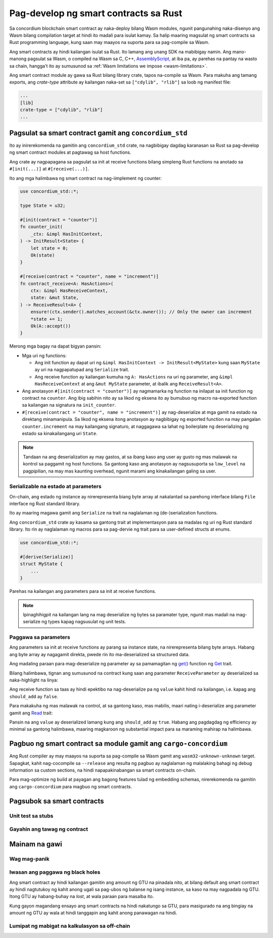 .. Should answer:
    - Why write a smart contract using rust?
    - What are the pieces needed to write a smart contract in rust?
        - State
            - Serialized
            - Schema
        - Init
        - Receive
    - What sort of testing is possible
    - Best practices?
        - Ensure 0 amount
        - Don't panic
        - Avoid heavy calculations

.. _writing-smart-contracts-fil:

======================================
Pag-develop ng smart contracts sa Rust
======================================

Sa concordium blockchain smart contract ay naka-deploy bilang Wasm modules, ngunit
pangunahing naka-disenyo ang Wasm bilang compilation target at hindi ito madali para
isulat kamay.
Sa halip maaring magsulat ng smart contracts sa Rust programming language, kung
saan may maayos na suporta para sa pag-compile sa Wasm.

Ang smart contracts ay hindi kailangan isulat sa Rust.
Ito lamang ang unang SDK na mabibigay namin.
Ang mano-manong pagsulat sa Wasm, o compiled na Wasm sa C, C++, AssemblyScript_, at
iba pa, ay parehas na pantay na wasto sa chain, hangga't ito ay sumusunod sa :ref:`Wasm
limitations we impose <wasm-limitations>`.

.. seealso::

   Para sa karagdagang impormasyon sa functions na nakalarawan sa baba, tignan ang concordium_std_
   API para sa pagsulat ng smart contracts sa Concordium blockchain sa Rust.

.. seealso::

   Tignan ang :ref:`contract-module` para sa karagdagang impormasyon tungkol sa smart contract modules.

Ang smart contract module ay gawa sa Rust bilang library crate, tapos
na-compile sa Wasm.
Para makuha ang tamang exports, ang `crate-type` attribute ay kailangan naka-set sa
``["cdylib", "rlib"]`` sa loob ng manifest file:

.. code-block:: text

   ...
   [lib]
   crate-type = ["cdylib", "rlib"]
   ...

Pagsulat sa smart contract gamit ang ``concordium_std``
=======================================================

Ito ay inirerekomenda na gamitin ang ``concordium_std`` crate, na nagbibigay
dagdag karanasan sa Rust sa pag-develop ng smart contract modules at pagtawag
sa host functions.

Ang crate ay nagpapagana sa pagsulat sa init at receive functions bilang simpleng Rust
functions na anotado sa ``#[init(...)]`` at ``#[receive(...)]``.

Ito ang mga halimbawa ng smart contract na nag-iimplement ng counter:

.. code-block:: rust

   use concordium_std::*;

   type State = u32;

   #[init(contract = "counter")]
   fn counter_init(
       _ctx: &impl HasInitContext,
   ) -> InitResult<State> {
       let state = 0;
       Ok(state)
   }

   #[receive(contract = "counter", name = "increment")]
   fn contract_receive<A: HasActions>(
       ctx: &impl HasReceiveContext,
       state: &mut State,
   ) -> ReceiveResult<A> {
       ensure!(ctx.sender().matches_account(&ctx.owner()); // Only the owner can increment
       *state += 1;
       Ok(A::accept())
   }

Merong mga bagay na dapat bigyan pansin:

.. todo::

   - Isulat ang requirements sa mas madaling paraang basahin (e.g., ipaghiwalay ang talaga sa sub-bullets).
   - Itong mga kinakailangan ay dapat maging parte ng detaly na nakasulat sa kung saan,
     i.e., hindi lang ito parte ng halimbawa.

- Mga uri ng functions:

  * Ang init function ay dapat uri ng ``&impl HasInitContext -> InitResult<MyState>``
    kung saan ``MyState`` ay uri na nagpapatupad ang ``Serialize`` trait.
  * Ang receive function ay kailangan kumuha ng ``A: HasActions`` na uri ng parameter,
    ang ``&impl HasReceiveContext`` at ang ``&mut MyState`` parameter, at ibalik
    ang ``ReceiveResult<A>``.

- Ang anotasyon ``#[init(contract = "counter")]`` ay nagmamarka ng function na
  inilapat sa init function ng contract na ``counter``.
  Ang ibig sabihin nito ay sa likod ng eksena ito ay bumubuo ng macro na-exported
  function sa kailangan na signatura na ``init_counter``.

- ``#[receive(contract = "counter", name = "increment")]`` ay nag-deserialize at
  mga gamit na estado na direktang minamanipula.
  Sa likod ng eksena itong anotasyon ay nagbibigay ng exported function na may pangalan
  ``counter.increment`` na may kailangang signaturo, at naggagawa sa lahat ng
  boilerplate ng deserializing ng estado sa kinakailangang uri ``State``.

.. note::

   Tandaan na ang deserialization ay may gastos, at sa ibang kaso ang
   user ay gusto ng mas malawak na kontrol sa paggamit ng host functions.
   Sa gantong kaso ang anotasyon ay nagsusuporta sa ``low_level`` na pagpipilian, na
   may mas kaunting overhead, ngunit marami ang kinakailangan galing sa user.

.. todo::

   - Tukuyin ang low-level
   - Ipakilala ang konsepto ng host functions bago gamitin ito sa nakasulat sa taas


Serializable na estado at parameters
------------------------------------

.. todo:: Ilinaw ang ibig sabihin ng ang estado ay nakalabas katulad sa ``File``;
   mas pabor na hindi tinutukoy ang ``File``.

On-chain, ang estado ng instance ay nirerepresenta biang byte array at nakalantad
sa parehong interface bilang ``File`` interface ng Rust standard library.

Ito ay maaring magawa gamit ang ``Serialize`` na trait na naglalaman ng (de-)serialization
functions.

Ang ``concordium_std`` crate ay kasama sa gantong trait at implementasyon para sa
madalas ng uri ng Rust standard library.
Ito rin ay naglalaman ng macros para sa pag-dervie ng trait para sa user-defined structs at
enums.

.. code-block:: rust

   use concordium_std::*;

   #[derive(Serialize)]
   struct MyState {
       ...
   }

Parehas na kailangan ang parameters para sa init at receive functions.

.. note::

   Ipinaghihigpit na kailangan lang na mag deserialize ng bytes sa paramater type,
   ngunit mas madali na mag-serialize ng types kapag nagsusulat ng unit tests.

.. _working-with-parameters:

Paggawa sa parameters
---------------------

Ang parameters sa init at receive functions ay parang sa instance
state, na nirerepresenta bilang byte arrays.
Habang ang byte array ay nagagamit direkta, pwede rin ito ma-deserialized sa
structured data.

Ang madaling paraan para mag-deserialize ng parameter ay sa pamamagitan ng `get()`_ function ng
`Get`_ trait.

Bilang halimbawa, tignan ang sumusunod na contract kung saan ang parameter
``ReceiveParameter`` ay deserialized sa naka-highlight na linya:

.. code-block:: rust
   :emphasize-lines: 24

   use concordium_std::*;

   type State = u32;

   #[derive(Serialize)]
   struct ReceiveParameter{
       should_add: bool,
       value: u32,
   }

   #[init(contract = "parameter_example")]
   fn init(
       _ctx: &impl HasInitContext,
   ) -> InitResult<State> {
       let initial_state = 0;
       Ok(initial_state)
   }

   #[receive(contract = "parameter_example", name = "receive")]
   fn receive<A: HasActions>(
       ctx: &impl HasReceiveContext,
       state: &mut State,
   ) -> ReceiveResult<A> {
       let parameter: ReceiveParameter = ctx.parameter_cursor().get()?;
       if parameter.should_add {
           *state += parameter.value;
       }
       Ok(A::accept())
   }

Ang receive function sa taas ay hindi epektibo na nag-deserialize pa ng
``value`` kahit hindi na kailangan, i.e. kapag ang ``should_add`` ay ``false``.

Para makakuha ng mas malawak na control, at sa gantong kaso, mas mabilis, maari nating i-deserialize ang
parameter gamit ang `Read`_ trait:

.. code-block:: rust
   :emphasize-lines: 7, 10

   #[receive(contract = "parameter_example", name = "receive_optimized")]
   fn receive_optimized<A: HasActions>(
       ctx: &impl HasReceiveContext,
       state: &mut State,
   ) -> ReceiveResult<A> {
       let mut cursor = ctx.parameter_cursor();
       let should_add: bool = cursor.read_u8()? != 0;
       if should_add {
           // Only decode the value if it is needed.
           let value: u32 = cursor.read_u32()?;
           *state += value;
       }
       Ok(A::accept())
   }

Pansin na ang ``value`` ay deserialized lamang kung ang ``should_add`` ay
``true``.
Habang ang pagdagdag ng efficiency ay minimal sa gantong halimbawa, maaring magkaroon
ng substantial impact para sa maraming mahirap na halimbawa.


Pagbuo ng smart contract sa module gamit ang ``cargo-concordium``
=================================================================

Ang Rust compiler ay may maayos na suporta sa pag-compile sa Wasm gamit ang
``wasm32-unknown-unknown`` target.
Sapagkat, kahit nag-cocompile sa ``--release`` ang resulta ng pagbuo ay naglalaman ng
malalaking bahagi ng debug information sa custom sections, na hindi napapakinabangan sa
smart contracts on-chain.

Para mag-optimize ng build at payagan ang bagong features tulad ng embedding schemas,
nirerekomenda na gamitin ang ``cargo-concordium`` para magbuo ng smart contracts.

.. seealso::

   Para sa tagubilin kung paano magbuo gamit ang ``cargo-concordium`` tignan
   :ref:`compile-module`.


Pagsubok sa smart contracts
===========================

Unit test sa stubs
------------------

Gayahin ang tawag ng contract
-----------------------------

Mainam na gawi
==============

Wag mag-panik
-------------

.. todo::

   Gumamit ng bitag nalang.

Iwasan ang paggawa ng black holes
---------------------------------

Ang smart contract ay hindi kailangan gamitin ang amount ng GTU na pinadala nito, at
bilang default ang smart contract ay hindi nagtutukoy ng kahit anong ugali sa pag-ubos ng balanse
ng isang instance, sa kaso na may nagpadala ng GTU.
Itong GTU ay habang-buhay na *lost*, at wala paraan para masalba ito.

Kung gayon magandang ensayo ang smart contracts na hindi nakatungo sa GTU,
para masigurado na ang bingiay na amount ng GTU ay wala at hindi tanggapin ang kahit
anong panawagan na hindi.

Lumipat ng mabigat na kalkulasyon sa off-chain
----------------------------------------------


.. _Rust: https://www.rust-lang.org/
.. _Cargo: https://doc.rust-lang.org/cargo/
.. _AssemblyScript: https://github.com/AssemblyScript
.. _get(): https://docs.rs/concordium-std/latest/concordium_std/trait.Get.html#tymethod.get
.. _Get: https://docs.rs/concordium-std/latest/concordium_std/trait.Get.html
.. _Read: https://docs.rs/concordium-std/latest/concordium_std/trait.Read.html
.. _concordium_std: https://docs.rs/concordium-std/latest/concordium_std/
